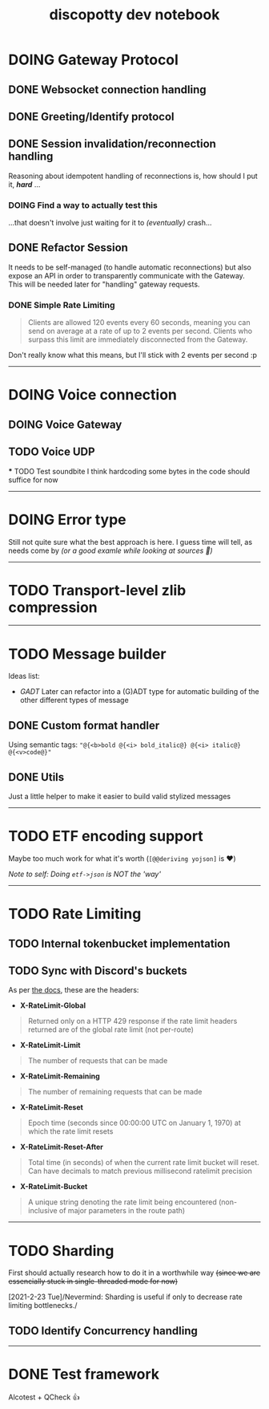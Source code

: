 #+TITLE: discopotty dev notebook

* DOING Gateway Protocol

** DONE Websocket connection handling
** DONE Greeting/Identify protocol
** DONE Session invalidation/reconnection handling
Reasoning about idempotent handling of reconnections is,
how should I put it, /*hard*/ ...
*** DOING Find a way to actually test this
...that doesn't involve just waiting for it
to /(eventually)/ crash...

** DONE Refactor Session
It needs to be self-managed (to handle automatic reconnections)
but also expose an API in order to transparently communicate with
the Gateway. This will be needed later for "handling" gateway requests.

*** DONE Simple Rate Limiting
#+BEGIN_QUOTE
Clients are allowed 120 events every 60 seconds, meaning you can send
on average at a rate of up to 2 events per second. Clients who surpass
this limit are immediately disconnected from the Gateway.
#+END_QUOTE

Don't really know what this means, but I'll stick with 2 events per second :p

-------

* DOING Voice connection
** DOING Voice Gateway
** TODO Voice UDP
    *** TODO Test soundbite
    I think hardcoding some bytes in the code
    should suffice for now


-------

* DOING Error type
Still not quite sure what the best approach is here.
I guess time will tell, as needs come by
/(or a good examle while looking at sources 👀)/

-------

* TODO Transport-level zlib compression

-------

* TODO Message builder
Ideas list:
- /GADT/
    Later can refactor into a (G)ADT type for automatic
    building of the other different types of message
** DONE Custom format handler
Using semantic tags: ~"@{<b>bold @{<i> bold_italic@} @{<i> italic@} @{<v>code@}"~
** DONE Utils
Just a little helper to make it easier to build
valid stylized messages


---------

* TODO ETF encoding support
Maybe too much work for what it's worth (~[@@deriving yojson]~ is ❤️)

/Note to self: Doing ~etf->json~ is NOT the 'way'/

---------

* TODO Rate Limiting
** TODO Internal tokenbucket implementation
** TODO Sync with Discord's buckets
As per [[https://discord.com/developers/docs/topics/rate-limits][the docs]],
these are the headers:

- *X-RateLimit-Global*
#+BEGIN_QUOTE
    Returned only on a HTTP 429 response if the rate limit headers returned are
    of the global rate limit (not per-route)
#+END_QUOTE

- *X-RateLimit-Limit*
#+BEGIN_QUOTE
    The number of requests that can be made
#+END_QUOTE

- *X-RateLimit-Remaining*
#+BEGIN_QUOTE
    The number of remaining requests that can be made
#+END_QUOTE

- *X-RateLimit-Reset*
#+BEGIN_QUOTE
    Epoch time (seconds since 00:00:00 UTC on January 1, 1970) at which the rate
    limit resets
#+END_QUOTE

- *X-RateLimit-Reset-After*
#+BEGIN_QUOTE
    Total time (in seconds) of when the current rate limit bucket will reset.
    Can have decimals to match previous millisecond ratelimit precision
#+END_QUOTE

- *X-RateLimit-Bucket*
#+BEGIN_QUOTE
    A unique string denoting the rate limit being encountered
    (non-inclusive of major parameters in the route path)
#+END_QUOTE

---------

* TODO Sharding
First should actually research how to do it in a worthwhile way
+(since we are essencially stuck in single-threaded mode for now)+

[2021-2-23 Tue]/Nevermind: Sharding is useful if only to decrease
rate limiting bottlenecks./

** TODO Identify Concurrency handling

---------

* DONE Test framework
Alcotest + QCheck 👍
